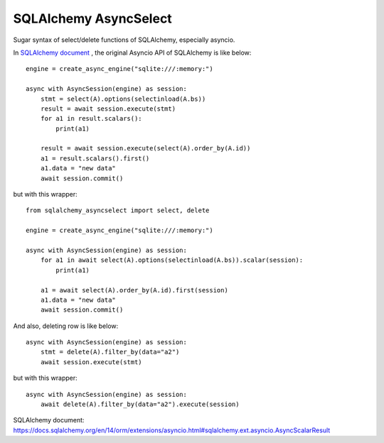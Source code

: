 SQLAlchemy AsyncSelect
======================

Sugar syntax of select/delete functions of SQLAlchemy, especially asyncio.

In `SQLAlchemy document`_ , the original Asyncio API of SQLAlchemy is like below::

    engine = create_async_engine("sqlite:///:memory:")
    
    async with AsyncSession(engine) as session:
        stmt = select(A).options(selectinload(A.bs))
        result = await session.execute(stmt)
        for a1 in result.scalars():
            print(a1)
    
        result = await session.execute(select(A).order_by(A.id))
        a1 = result.scalars().first()
        a1.data = "new data"
        await session.commit()

but with this wrapper::

    from sqlalchemy_asyncselect import select, delete

    engine = create_async_engine("sqlite:///:memory:")

    async with AsyncSession(engine) as session:
        for a1 in await select(A).options(selectinload(A.bs)).scalar(session):
            print(a1)
    
        a1 = await select(A).order_by(A.id).first(session)
        a1.data = "new data"
        await session.commit()

And also, deleting row is like below::

    async with AsyncSession(engine) as session:
        stmt = delete(A).filter_by(data="a2")
        await session.execute(stmt)

but with this wrapper::

    async with AsyncSession(engine) as session:
        await delete(A).filter_by(data="a2").execute(session)

_`SQLAlchemy document`: https://docs.sqlalchemy.org/en/14/orm/extensions/asyncio.html#sqlalchemy.ext.asyncio.AsyncScalarResult

